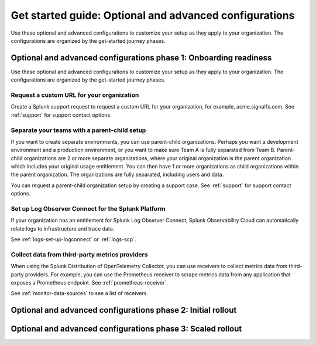 .. _get-started-advanced-config:

Get started guide: Optional and advanced configurations
*********************************************************

Use these optional and advanced configurations to customize your setup as they apply to your organization. The configurations are organized by the get-started journey phases. 

.. _phase1-advanced-config:

Optional and advanced configurations phase 1: Onboarding readiness 
======================================================================

Use these optional and advanced configurations to customize your setup as they apply to your organization. The configurations are organized by the get-started journey phases. 

.. _advanced-config-custom-URL:

Request a custom URL for your organization
--------------------------------------------------------------

Create a Splunk support request to request a custom URL for your organization, for example, acme.signalfx.com. See :ref:`support` for support contact options.

.. _advanced-config-parent-child:

Separate your teams with a parent-child setup
--------------------------------------------------------------

If you want to create separate environments, you can use parent-child organizations. Perhaps you want a development environment and a production environment, or you want to make sure Team A is fully separated from Team B. Parent-child organizations are 2 or more separate organizations, where your original organization is the parent organization which includes your original usage entitlement. You can then have 1 or more organizations as child organizations within the parent organization. The organizations are fully separated, including users and data. 

You can request a parent-child organization setup by creating a support case. See :ref:`support` for support contact options.

.. _advanced-config-logs:

Set up Log Observer Connect for the Splunk Platform
--------------------------------------------------------------

If your organization has an entitlement for Splunk Log Observer Connect, Splunk Observability Cloud can automatically relate logs to infrastructure and trace data. 

See :ref:`logs-set-up-logconnect` or :ref:`logs-scp`. 

.. _advanced-config-3rd-party:

Collect data from third-party metrics providers
--------------------------------------------------------------

When using the Splunk Distribution of OpenTelemetry Collector, you can use receivers to collect metrics data from third-party providers. For example, you can use the Prometheus receiver to scrape metrics data from any application that exposes a Prometheus endpoint. See :ref:`prometheus-receiver`.

See :ref:`monitor-data-sources` to see a list of receivers.

.. _phase2-advanced-config:

Optional and advanced configurations phase 2: Initial rollout
======================================================================

.. _phase3-advanced-config:

Optional and advanced configurations phase 3: Scaled rollout
======================================================================
